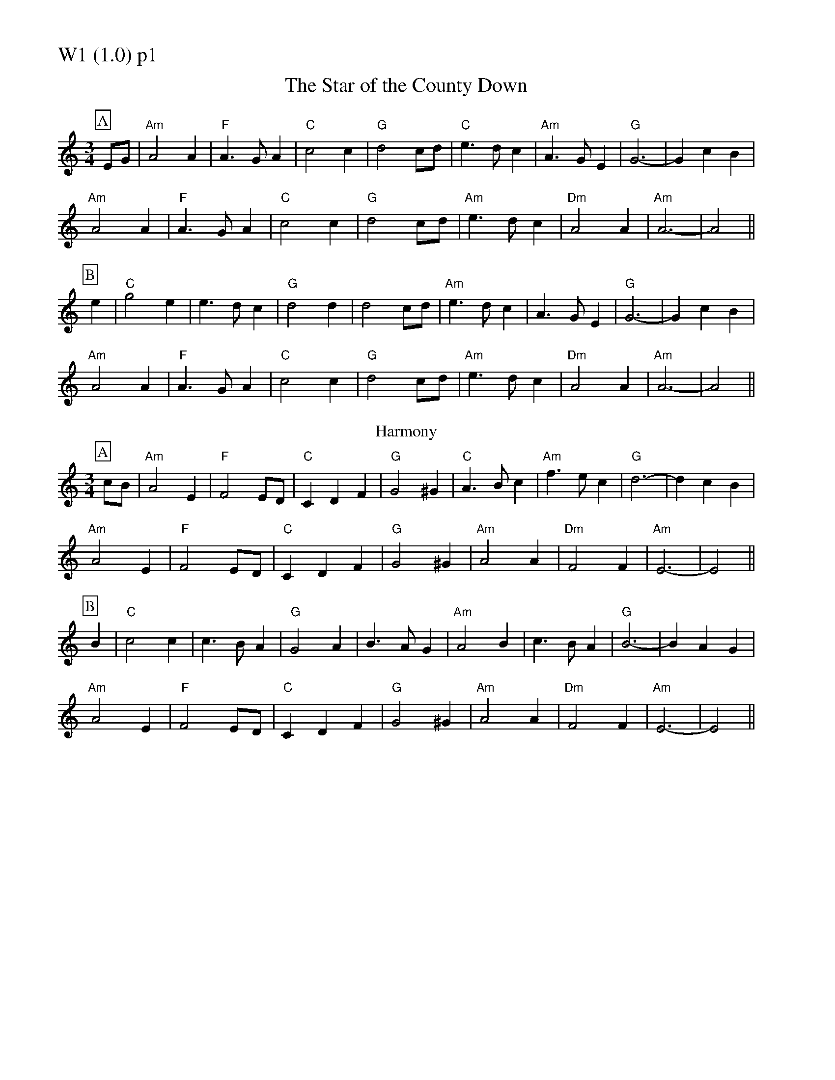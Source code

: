 % Big Round Band: Set W1

%%partsfont * *
%%partsbox 1
%%partsspace -5
%%leftmargin 1.50cm
%%staffwidth 18.00cm
%%topspace 0cm
%%botmargin 0.40cm

%%textfont * 20
%%text W1 (1.0) p1
%%textfont * 12



X:900
T:The Star of the County Down
M:3/4
L:1/4
K:Am
P:A
E/G/|"Am"A2A|"F"A>GA|"C"c2c|"G"d2c/d/|"C"e>dc|"Am"A>GE|"G"G3-|GcB|
"Am"A2A|"F"A>GA|"C"c2c|"G"d2c/d/|"Am"e>dc|"Dm"A2A|"Am"A3-|A2||
P:B
e|"C"g2e|e>dc|"G"d2d|d2c/d/|"Am"e>dc|A>GE|"G"G3-|GcB|
"Am"A2A|"F"A>GA|"C"c2c|"G"d2c/d/|"Am"e>dc|"Dm"A2A|"Am"A3-|A2||
T:Harmony
P:A
c/B/|"Am"A2E|"F"F2E/D/|"C"CDF|"G"G2^G|"C"A>Bc|"Am"f>ec|"G"d3-|dcB|
"Am"A2E|"F"F2E/D/|"C"CDF|"G"G2^G|"Am"A2A|"Dm"F2F|"Am"E3-|E2||
P:B
B|"C"c2c|c>BA|"G"G2A|B>AG|"Am"A2B|c>BA|"G"B3-|BAG|
"Am"A2E|"F"F2E/D/|"C"CDF|"G"G2^G|"Am"A2A|"Dm"F2F|"Am"E3-|E2||



%%newpage
%%textfont * 20
%%text W1 (1.0) p2
%%textfont * 12


X:901
T:Twickenham Ferry
T:Tune
M:3/4
L:1/4
K:G
P:A
d|"G"g>fe|d>cB|"C"ABG|"D7"FED|"G"G>AB|"Bm"d>eB|"Am"deB|"D7"def|
"Em"g>fe|"G"d>cB|"C"ABG|"D7"FED|"Em"G>ED|"Am"GED|"D7"GED|"G"G2||
P:B
B|"Em"e>fe|B>^AB|"Bm"d>ed|d>cB|"Em"e>fe|B>^AB|"Bm"d>ed|"D7"def|
"Em"g>fe|"G"d>cB|"C"ABG|"D7"FED|"Em"G>ED|"Am"GED|"D7"GED|"G"G2||
T:Harmony
P:A
z|"G"zG/F/ G/A/|B>cd|"C"cde|"D7"d2c|"G"B>AG|"Bm"G>AB|"Am"c>B A/G/|"D7"A2F|
"G"GG/F/ G/A/|B>cd|"C"cde|"D7"d2c|"G"B>AG|"Am"c>BA|"D7"GAF|"G"G2||
P:B
F|"Em"EE/D/ E/F/|GFE|"Bm"FF/E/ F/G/|AGF|"Em"GG/F/ G/A/|BAG|"Bm"ABc|"D7"dzD|
"G"GG/F/G/ A/|B>cd|"C"cde|"D7"d2c|"G"B>AG|"Am"c>BA|"D7"GAF|"G"G2||



